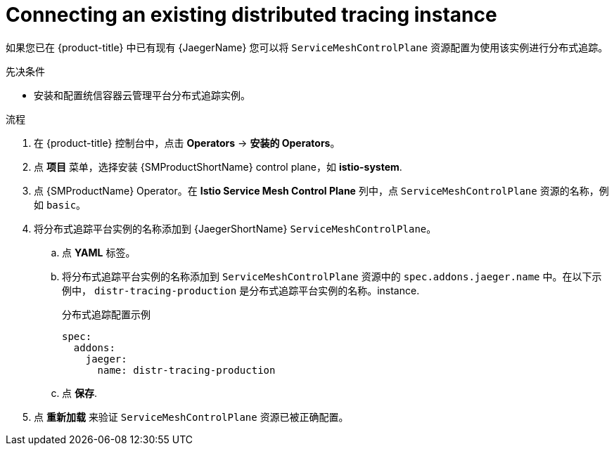 ////
This module is included in the following assemblies:
* service_mesh/v2x/ossm-observability.adoc
////

:_content-type: PROCEDURE
[id="ossm-config-external-jaeger_{context}"]
= Connecting an existing distributed tracing instance

如果您已在 {product-title} 中已有现有  {JaegerName} 您可以将 `ServiceMeshControlPlane` 资源配置为使用该实例进行分布式追踪。

.先决条件

* 安装和配置统信容器云管理平台分布式追踪实例。

.流程

. 在  {product-title} 控制台中，点击 *Operators* -> *安装的 Operators*。

. 点  *项目* 菜单，选择安装 {SMProductShortName} control plane，如 *istio-system*.

. 点 {SMProductName} Operator。在 *Istio Service Mesh Control Plane* 列中，点 `ServiceMeshControlPlane` 资源的名称，例如 `basic`。

. 将分布式追踪平台实例的名称添加到 {JaegerShortName} `ServiceMeshControlPlane`。
+
.. 点 *YAML* 标签。
+
.. 将分布式追踪平台实例的名称添加到 `ServiceMeshControlPlane` 资源中的 `spec.addons.jaeger.name` 中。在以下示例中， `distr-tracing-production` 是分布式追踪平台实例的名称。instance.
+
.分布式追踪配置示例
[source,yaml]
----
spec:
  addons:
    jaeger:
      name: distr-tracing-production
----
+
.. 点 *保存*.

. 点 *重新加载* 来验证 `ServiceMeshControlPlane` 资源已被正确配置。
